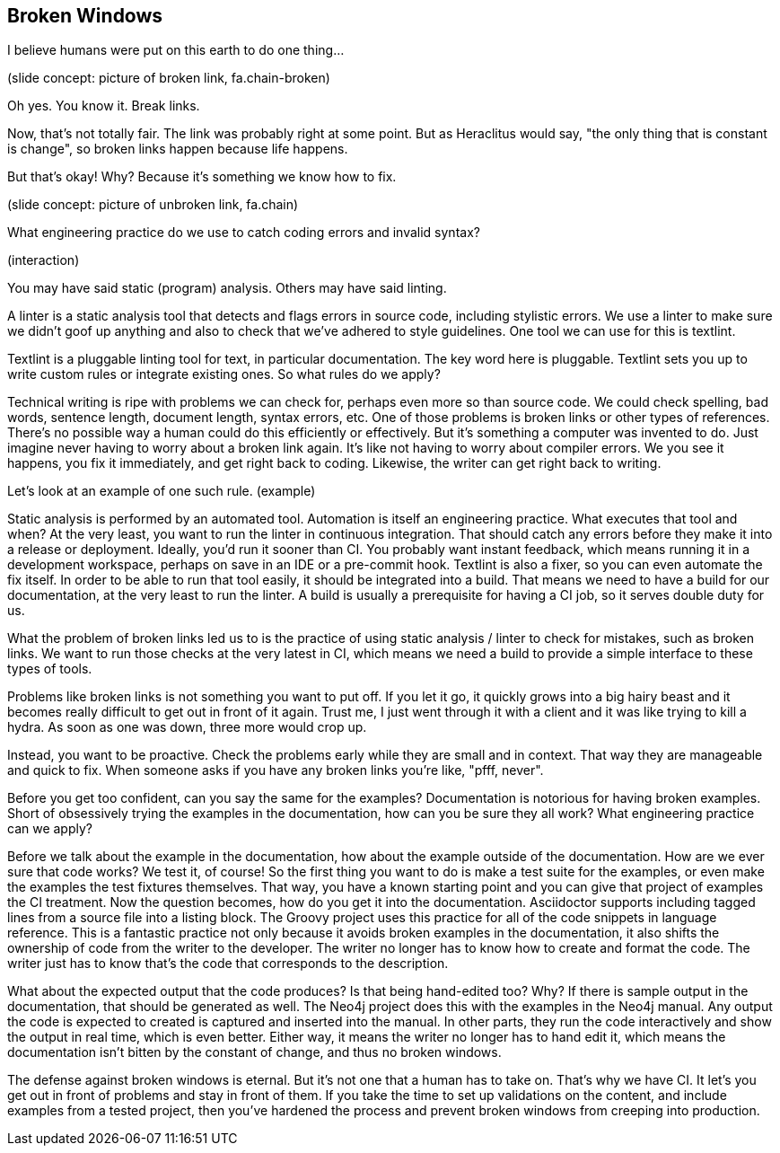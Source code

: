 == Broken Windows
// ** what about references between versions if there are newer versions available
// This challenge-solution is probably an example of a broader challenge-solution such as validations.

I believe humans were put on this earth to do one thing...

(slide concept: picture of broken link, fa.chain-broken)

Oh yes.
You know it.
Break links.

Now, that's not totally fair.
The link was probably right at some point.
But as Heraclitus would say, "the only thing that is constant is change", so broken links happen because life happens.

But that's okay!
Why?
Because it's something we know how to fix.

(slide concept: picture of unbroken link, fa.chain)

What engineering practice do we use to catch coding errors and invalid syntax?

(interaction)

You may have said static (program) analysis.
Others may have said linting.

A linter is a static analysis tool that detects and flags errors in source code, including stylistic errors.
We use a linter to make sure we didn't goof up anything and also to check that we've adhered to style guidelines.
One tool we can use for this is textlint.

Textlint is a pluggable linting tool for text, in particular documentation.
The key word here is pluggable.
Textlint sets you up to write custom rules or integrate existing ones.
So what rules do we apply?

Technical writing is ripe with problems we can check for, perhaps even more so than source code.
We could check spelling, bad words, sentence length, document length, syntax errors, etc.
One of those problems is broken links or other types of references.
There's no possible way a human could do this efficiently or effectively.
But it's something a computer was invented to do.
Just imagine never having to worry about a broken link again.
It's like not having to worry about compiler errors.
We you see it happens, you fix it immediately, and get right back to coding.
Likewise, the writer can get right back to writing.

Let's look at an example of one such rule.
(example)

Static analysis is performed by an automated tool.
Automation is itself an engineering practice.
What executes that tool and when?
At the very least, you want to run the linter in continuous integration.
That should catch any errors before they make it into a release or deployment.
Ideally, you'd run it sooner than CI.
You probably want instant feedback, which means running it in a development workspace, perhaps on save in an IDE or a pre-commit hook.
Textlint is also a fixer, so you can even automate the fix itself.
In order to be able to run that tool easily, it should be integrated into a build.
That means we need to have a build for our documentation, at the very least to run the linter.
A build is usually a prerequisite for having a CI job, so it serves double duty for us.

What the problem of broken links led us to is the practice of using static analysis / linter to check for mistakes, such as broken links.
We want to run those checks at the very latest in CI, which means we need a build to provide a simple interface to these types of tools.

// ex. java.net broken links; isolate them so they only have to be changed in one place

Problems like broken links is not something you want to put off.
If you let it go, it quickly grows into a big hairy beast and it becomes really difficult to get out in front of it again.
Trust me, I just went through it with a client and it was like trying to kill a hydra.
As soon as one was down, three more would crop up.

Instead, you want to be proactive.
Check the problems early while they are small and in context.
That way they are manageable and quick to fix.
When someone asks if you have any broken links you're like, "pfff, never".

Before you get too confident, can you say the same for the examples?
Documentation is notorious for having broken examples.
Short of obsessively trying the examples in the documentation, how can you be sure they all work?
What engineering practice can we apply?

Before we talk about the example in the documentation, how about the example outside of the documentation.
How are we ever sure that code works?
We test it, of course!
So the first thing you want to do is make a test suite for the examples, or even make the examples the test fixtures themselves.
That way, you have a known starting point and you can give that project of examples the CI treatment.
Now the question becomes, how do you get it into the documentation.
Asciidoctor supports including tagged lines from a source file into a listing block.
The Groovy project uses this practice for all of the code snippets in language reference.
This is a fantastic practice not only because it avoids broken examples in the documentation, it also shifts the ownership of code from the writer to the developer.
The writer no longer has to know how to create and format the code.
The writer just has to know that's the code that corresponds to the description.

What about the expected output that the code produces?
Is that being hand-edited too?
Why?
If there is sample output in the documentation, that should be generated as well.
The Neo4j project does this with the examples in the Neo4j manual.
Any output the code is expected to created is captured and inserted into the manual.
In other parts, they run the code interactively and show the output in real time, which is even better.
Either way, it means the writer no longer has to hand edit it, which means the documentation isn't bitten by the constant of change, and thus no broken windows.

The defense against broken windows is eternal.
But it's not one that a human has to take on.
That's why we have CI.
It let's you get out in front of problems and stay in front of them.
If you take the time to set up validations on the content, and include examples from a tested project, then you've hardened the process and prevent broken windows from creeping into production.
